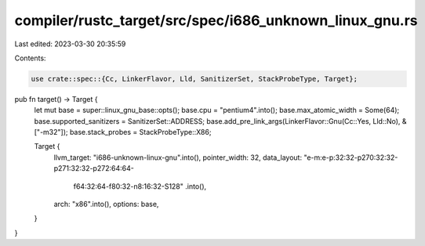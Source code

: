 compiler/rustc_target/src/spec/i686_unknown_linux_gnu.rs
========================================================

Last edited: 2023-03-30 20:35:59

Contents:

.. code-block:: rs

    use crate::spec::{Cc, LinkerFlavor, Lld, SanitizerSet, StackProbeType, Target};

pub fn target() -> Target {
    let mut base = super::linux_gnu_base::opts();
    base.cpu = "pentium4".into();
    base.max_atomic_width = Some(64);
    base.supported_sanitizers = SanitizerSet::ADDRESS;
    base.add_pre_link_args(LinkerFlavor::Gnu(Cc::Yes, Lld::No), &["-m32"]);
    base.stack_probes = StackProbeType::X86;

    Target {
        llvm_target: "i686-unknown-linux-gnu".into(),
        pointer_width: 32,
        data_layout: "e-m:e-p:32:32-p270:32:32-p271:32:32-p272:64:64-\
            f64:32:64-f80:32-n8:16:32-S128"
            .into(),
        arch: "x86".into(),
        options: base,
    }
}


